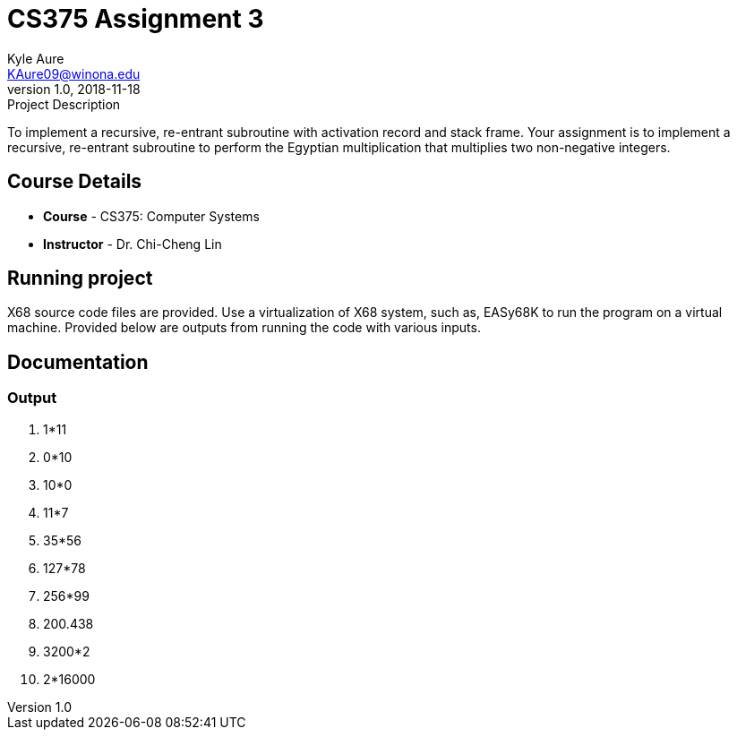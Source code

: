 = CS375 Assignment 3
Kyle Aure <KAure09@winona.edu>
v1.0, 2018-11-18
:RepoURL: https://github.com/KyleAure/WSURochester
:AuthorURL: https://github.com/KyleAure
:DirURL: {RepoURL}/CS375

.Project Description
****
To implement a recursive, re-entrant subroutine with activation record and stack frame.
Your assignment is to implement a recursive, re-entrant subroutine to perform the Egyptian multiplication that multiplies two non-negative integers.
****

== Course Details
* **Course** - CS375: Computer Systems
* **Instructor** - Dr. Chi-Cheng Lin

== Running project
X68 source code files are provided.
Use a virtualization of X68 system, such as, EASy68K to run the program on a virtual machine.
Provided below are outputs from running the code with various inputs.

== Documentation
=== Output
1. 1*11

2. 0*10

3. 10*0

4. 11*7

5. 35*56

6. 127*78

7. 256*99

8. 200.438

9. 3200*2

10. 2*16000
